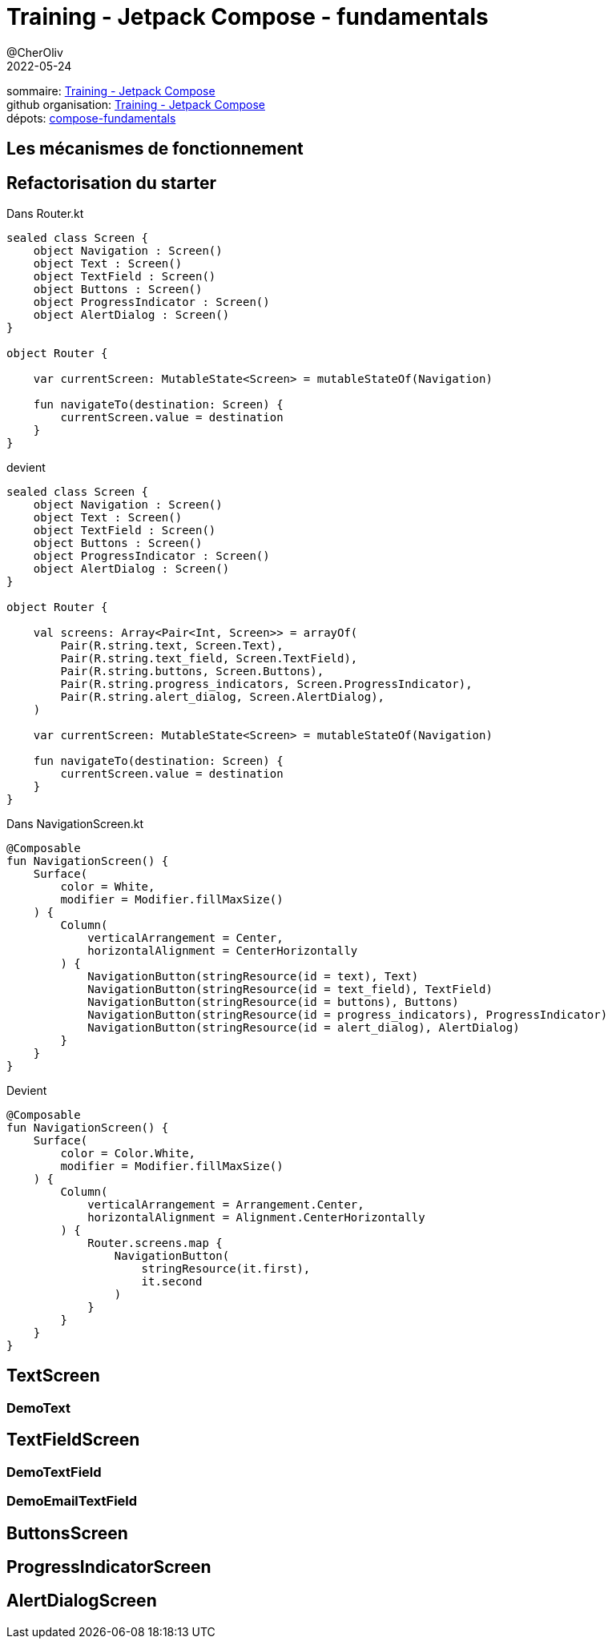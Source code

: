 = Training - Jetpack Compose - fundamentals
@CherOliv
2022-05-24
:jbake-title: Training - Jetpack Compose - fundamentals
:jbake-type: post
:jbake-tags: blog, ticket, Training, jetpack, compose, fundamentals
:jbake-status: published
:jbake-date: 2022-05-24
:summary: Training - Jetpack Compose - fundamentals

sommaire: link:0043_training_jetpack-compose_post.html[Training - Jetpack Compose] +
github organisation: https://github.com/training-jetpack-compose[Training - Jetpack Compose] +
dépots: https://github.com/training-jetpack-compose/compose-fundamentals[compose-fundamentals]

== Les mécanismes de fonctionnement


== Refactorisation du starter

Dans Router.kt
[source,kotlin]
----
sealed class Screen {
    object Navigation : Screen()
    object Text : Screen()
    object TextField : Screen()
    object Buttons : Screen()
    object ProgressIndicator : Screen()
    object AlertDialog : Screen()
}

object Router {

    var currentScreen: MutableState<Screen> = mutableStateOf(Navigation)

    fun navigateTo(destination: Screen) {
        currentScreen.value = destination
    }
}
----

devient
[source,kotlin]
----
sealed class Screen {
    object Navigation : Screen()
    object Text : Screen()
    object TextField : Screen()
    object Buttons : Screen()
    object ProgressIndicator : Screen()
    object AlertDialog : Screen()
}

object Router {

    val screens: Array<Pair<Int, Screen>> = arrayOf(
        Pair(R.string.text, Screen.Text),
        Pair(R.string.text_field, Screen.TextField),
        Pair(R.string.buttons, Screen.Buttons),
        Pair(R.string.progress_indicators, Screen.ProgressIndicator),
        Pair(R.string.alert_dialog, Screen.AlertDialog),
    )

    var currentScreen: MutableState<Screen> = mutableStateOf(Navigation)

    fun navigateTo(destination: Screen) {
        currentScreen.value = destination
    }
}
----

Dans NavigationScreen.kt
[source,kotlin]
----
@Composable
fun NavigationScreen() {
    Surface(
        color = White,
        modifier = Modifier.fillMaxSize()
    ) {
        Column(
            verticalArrangement = Center,
            horizontalAlignment = CenterHorizontally
        ) {
            NavigationButton(stringResource(id = text), Text)
            NavigationButton(stringResource(id = text_field), TextField)
            NavigationButton(stringResource(id = buttons), Buttons)
            NavigationButton(stringResource(id = progress_indicators), ProgressIndicator)
            NavigationButton(stringResource(id = alert_dialog), AlertDialog)
        }
    }
}
----

Devient
[source,kotlin]
----
@Composable
fun NavigationScreen() {
    Surface(
        color = Color.White,
        modifier = Modifier.fillMaxSize()
    ) {
        Column(
            verticalArrangement = Arrangement.Center,
            horizontalAlignment = Alignment.CenterHorizontally
        ) {
            Router.screens.map {
                NavigationButton(
                    stringResource(it.first),
                    it.second
                )
            }
        }
    }
}
----



== TextScreen

=== DemoText

== TextFieldScreen

=== DemoTextField

=== DemoEmailTextField

== ButtonsScreen

== ProgressIndicatorScreen

== AlertDialogScreen
